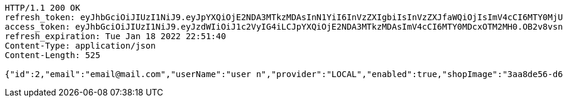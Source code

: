 [source,http,options="nowrap"]
----
HTTP/1.1 200 OK
refresh_token: eyJhbGciOiJIUzI1NiJ9.eyJpYXQiOjE2NDA3MTkzMDAsInN1YiI6InVzZXIgbiIsInVzZXJfaWQiOjIsImV4cCI6MTY0MjUzMzcwMH0.2fHKyPDsDYbBJk1kN34bwIY7FTd0huopWmMhZnw0pzk
access_token: eyJhbGciOiJIUzI1NiJ9.eyJzdWIiOiJ1c2VyIG4iLCJpYXQiOjE2NDA3MTkzMDAsImV4cCI6MTY0MDcxOTM2MH0.OB2v8vsnS4pU3iTfsbgxFWSsz3ymvI7TT4ZIhE4HPFY
refresh_expiration: Tue Jan 18 2022 22:51:40
Content-Type: application/json
Content-Length: 525

{"id":2,"email":"email@mail.com","userName":"user n","provider":"LOCAL","enabled":true,"shopImage":"3aa8de56-d63e-448d-b92a-ddff66f74d27.jpeg","profileImage":"931c9e9a-a6c0-4149-9f5a-117928ddca25.jpeg","roles":["USER"],"createdAt":"2021-12-28T22:51:39.501386","updatedAt":"2021-12-28T22:51:39.5014","shopName":null,"address":"address","description":"desc","debtOrDemand":[],"cheques":[],"categories":[],"name":"user n","username":"email@mail.com","accountNonExpired":true,"accountNonLocked":true,"credentialsNonExpired":true}
----